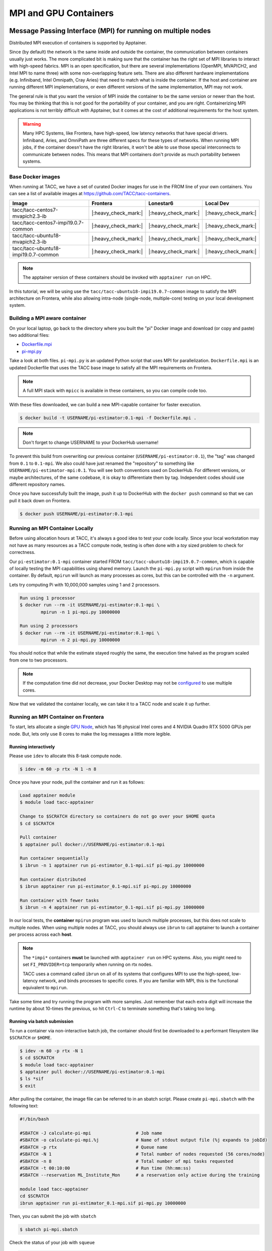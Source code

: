 **********************
MPI and GPU Containers
**********************

Message Passing Interface (MPI) for running on multiple nodes
=============================================================

Distributed MPI execution of containers is supported by Apptainer.

Since (by default) the network is the same inside and outside the container, the communication between containers usually just works.  The more complicated bit is making sure that the container has the right set of MPI libraries to interact with high-speed fabrics.  MPI is an open specification, but there are several implementations (OpenMPI, MVAPICH2, and Intel MPI to name three) with some non-overlapping feature sets.  There are also different hardware implementations (e.g. Infiniband, Intel Omnipath, Cray Aries) that need to match what is inside the container.  If the host and container are running different MPI implementations, or even different versions of the same implementation, MPI may not work.

The general rule is that you want the version of MPI inside the container to be the same version or newer than the host.  You may be thinking that this is not good for the portability of your container, and you are right.  Containerizing MPI applications is not terribly difficult with Apptainer, but it comes at the cost of additional requirements for the host system.

.. Warning::

  Many HPC Systems, like Frontera, have high-speed, low latency networks that have special drivers.  Infiniband, Aries, and OmniPath are three different specs for these types of networks.  When running MPI jobs, if the container doesn't have the right libraries, it won't be able to use those special interconnects to communicate between nodes.  This means that MPI containers don't provide as much portability between systems.

Base Docker images
------------------

When running at TACC, we have a set of curated Docker images for use in the FROM line of your own containers.  You can see a list of available images at `https://github.com/TACC/tacc-containers <https://github.com/TACC/tacc-containers>`_.

+---------------------------------------+----------------------+----------------------+----------------------+
| Image                                 | Frontera             | Lonestar6            | Local Dev            |
+=======================================+======================+======================+======================+
| tacc/tacc-centos7-mvapich2.3-ib       | |:heavy_check_mark:| | |:heavy_check_mark:| | |:heavy_check_mark:| |
+---------------------------------------+----------------------+----------------------+----------------------+
| tacc/tacc-centos7-impi19.0.7-common   | |:heavy_check_mark:| | |:heavy_check_mark:| | |:heavy_check_mark:| |
+---------------------------------------+----------------------+----------------------+----------------------+
| tacc/tacc-ubuntu18-mvapich2.3-ib      | |:heavy_check_mark:| | |:heavy_check_mark:| | |:heavy_check_mark:| |
+---------------------------------------+----------------------+----------------------+----------------------+
| tacc/tacc-ubuntu18-impi19.0.7-common  | |:heavy_check_mark:| | |:heavy_check_mark:| | |:heavy_check_mark:| |
+---------------------------------------+----------------------+----------------------+----------------------+

.. Note::

   The apptainer version of these containers should be invoked with ``apptainer run`` on HPC.

In this tutorial, we will be using use the ``tacc/tacc-ubuntu18-impi19.0.7-common`` image to satisfy the MPI architecture on Frontera, while also allowing intra-node (single-node, multiple-core) testing on your local development system.

Building a MPI aware container
------------------------------

On your local laptop, go back to the directory where you built the "pi" Docker image and download (or copy and paste) two additional files:

* `Dockerfile.mpi <https://raw.githubusercontent.com/TACC/containers_at_tacc/master/docs/scripts/Dockerfile.mpi>`_
* `pi-mpi.py <https://raw.githubusercontent.com/TACC/containers_at_tacc/master/docs/scripts/pi-mpi.py>`_

Take a look at both files.  ``pi-mpi.py`` is an updated Python script that uses MPI for parallelization.  ``Dockerfile.mpi`` is an updated Dockerfile that uses the TACC base image to satisfy all the MPI requirements on Frontera.

.. note::

	A full MPI stack with ``mpicc`` is available in these containers, so you can compile code too.

With these files downloaded, we can build a new MPI-capable container for faster execution.

.. code-block:: console

	$ docker build -t USERNAME/pi-estimator:0.1-mpi -f Dockerfile.mpi .

.. Note::

	Don't forget to change USERNAME to your DockerHub username!

To prevent this build from overwriting our previous container (``USERNAME/pi-estimator:0.1``), the "tag" was changed from ``0.1`` to ``0.1-mpi``.  We also could have just renamed the "repository" to something like ``USERNAME/pi-estimator-mpi:0.1``.  You will see both conventions used on DockerHub.  For different versions, or maybe architectures, of the same codebase, it is okay to differentiate them by tag.  Independent codes should use different repository names.

Once you have successfully built the image, push it up to DockerHub with the ``docker push`` command so that we can pull it back down on Frontera.

.. code-block:: console

   $ docker push USERNAME/pi-estimator:0.1-mpi

Running an MPI Container Locally
--------------------------------

Before using allocation hours at TACC, it's always a good idea to test your code locally. Since your local workstation may not have as many resources as a TACC compute node, testing is often done with a *toy* sized problem to check for correctness.

Our ``pi-estimator:0.1-mpi`` container started FROM ``tacc/tacc-ubuntu18-impi19.0.7-common``, which is capable of locally testing the MPI capabilities using shared memory. Launch the ``pi-mpi.py`` script with ``mpirun`` from inside the container. By default, ``mpirun`` will launch as many processes as cores, but this can be controlled with the ``-n`` argument.

Lets try computing Pi with 10,000,000 samples using 1 and 2 processors.

.. code-block:: console

	Run using 1 processor
	$ docker run --rm -it USERNAME/pi-estimator:0.1-mpi \
		mpirun -n 1 pi-mpi.py 10000000

	Run using 2 processors
	$ docker run --rm -it USERNAME/pi-estimator:0.1-mpi \
		mpirun -n 2 pi-mpi.py 10000000

You should notice that while the estimate stayed roughly the same, the execution time halved as the program scaled from one to two processors.

.. Note::

	If the computation time did not decrease, your Docker Desktop may not be `configured <https://docs.docker.com/docker-for-mac/>`_ to use multiple cores.

Now that we validated the container locally, we can take it to a TACC node and scale it up further.

Running an MPI Container on Frontera
------------------------------------



To start, lets allocate a single `GPU Node <https://frontera-portal.tacc.utexas.edu/user-guide/system/#gpu-nodes>`_, which has 16 physical Intel cores and 4 NVIDIA Quadro RTX 5000 GPUs per node. But, lets only use 8 cores to make the log messages a little more legible.

Running interactively
+++++++++++++++++++++

Please use ``idev`` to allocate this 8-task compute node.

.. code-block:: console

	$ idev -m 60 -p rtx -N 1 -n 8

Once you have your node, pull the container and run it as follows:

.. code-block:: console

	Load apptainer module
	$ module load tacc-apptainer

	Change to $SCRATCH directory so containers do not go over your $HOME quota
	$ cd $SCRATCH

	Pull container
	$ apptainer pull docker://USERNAME/pi-estimator:0.1-mpi

	Run container sequentially
	$ ibrun -n 1 apptainer run pi-estimator_0.1-mpi.sif pi-mpi.py 10000000

	Run container distributed
	$ ibrun apptainer run pi-estimator_0.1-mpi.sif pi-mpi.py 10000000

	Run container with fewer tasks
	$ ibrun -n 4 apptainer run pi-estimator_0.1-mpi.sif pi-mpi.py 10000000

In our local tests, the **container** ``mpirun`` program was used to launch multiple processes, but this does not scale to multiple nodes. When using multiple nodes at TACC, you should always use ``ibrun`` to call apptainer to launch a container per process across each **host**.

.. Note::

	The ``*impi*`` containers **must** be launched with ``apptainer run`` on HPC systems. Also, you
	might need to set ``FI_PROVIDER=tcp`` temporarily when running on rtx nodes.

	TACC uses a command called ``ibrun`` on all of its systems that configures MPI to use the high-speed, low-latency network, and binds processes to specific cores.  If you are familiar with MPI, this is the functional equivalent to ``mpirun``.

Take some time and try running the program with more samples. Just remember that each extra digit will increase the runtime by about 10-times the previous, so hit ``Ctrl-C`` to terminate something that's taking too long.

Running via batch submission
++++++++++++++++++++++++++++

To run a container via non-interactive batch job, the container should first be downloaded to a performant filesystem like ``$SCRATCH`` or ``$HOME``.

.. code-block:: console

	$ idev -m 60 -p rtx -N 1
	$ cd $SCRATCH
	$ module load tacc-apptainer
	$ apptainer pull docker://USERNAME/pi-estimator:0.1-mpi
	$ ls *sif
	$ exit

After pulling the container, the image file can be referred to in an sbatch script. Please create ``pi-mpi.sbatch`` with the following text:

.. code-block:: bash

	#!/bin/bash

	#SBATCH -J calculate-pi-mpi                 # Job name
	#SBATCH -o calculate-pi-mpi.%j              # Name of stdout output file (%j expands to jobId)
	#SBATCH -p rtx                              # Queue name
	#SBATCH -N 1                                # Total number of nodes requested (56 cores/node)
	#SBATCH -n 8                                # Total number of mpi tasks requested
	#SBATCH -t 00:10:00                         # Run time (hh:mm:ss)
	#SBATCH --reservation ML_Institute_Mon      # a reservation only active during the training

	module load tacc-apptainer
	cd $SCRATCH
	ibrun apptainer run pi-estimator_0.1-mpi.sif pi-mpi.py 10000000

Then, you can submit the job with ``sbatch``

.. code-block:: console

	$ sbatch pi-mpi.sbatch

Check the status of your job with ``squeue``

.. code-block:: console

	$ squeue -u USERNAME

When your job is done, the output will be in ``calculate-pi-mpi.[job number]``, and can be viewed with ``cat``, ``less``, or your favorite text editor.

Once done, try scaling up the program to two nodes (``-N 2``) and 16 tasks (``-n 16``) by changing your batch script or idev session. After that, try increasing the number of samples to see how accurate your estimate can get.

.. Note::

	If your batch job is running too long, you can finding the job number with `squeue -u [username]` and then terminate it with ``scancel [job number]``

Apptainer and GPU Computing
=============================

Apptainer **fully** supports GPU utilization by exposing devices at runtime with the ``--nv`` flag. This is similar to ``nvidia-docker``, so all docker containers with libraries that are compatible with the drivers on our systems can work as expected.

Base Docker images
------------------

When running at TACC, we have a set of curated Docker images that include `TensorFlow <https://www.tensorflow.org/>`_ and `PyTorch <https://pytorch.org/>`_ for use in the FROM line of your own containers.  You can see a list of available images at `Docker Hub <https://hub.docker.com/r/tacc/tacc-ml>`_ and the source at `https://github.com/TACC/tacc-ml <https://github.com/TACC/tacc-ml>`_.

+------------------------------------------------------+----------------------+----------------------+
| Image                                                | Frontera/rtx         | Lonestar6            |
+======================================================+======================+======================+
| tacc/tacc-ml:centos7-cuda10-tf1.15-pt1.3             | |:heavy_check_mark:| |                      |
+------------------------------------------------------+----------------------+----------------------+
| tacc/tacc-ml:centos7-cuda10-tf2.4-pt1.7              | |:heavy_check_mark:| |                      |
+------------------------------------------------------+----------------------+----------------------+
| tacc/tacc-ml:centos7-cuda11-tf2.6-pt1.10             | |:heavy_check_mark:| | |:heavy_check_mark:| |
+------------------------------------------------------+----------------------+----------------------+
| tacc/tacc-ml:ubuntu16.04-cuda10-tf1.15-pt1.3         | |:heavy_check_mark:| |                      |
+------------------------------------------------------+----------------------+----------------------+
| tacc/tacc-ml:ubuntu16.04-cuda10-tf2.4-pt1.7          | |:heavy_check_mark:| |                      |
+------------------------------------------------------+----------------------+----------------------+
| tacc/tacc-ml:ubuntu20.04-cuda11-tf2.6-pt1.10         | |:heavy_check_mark:| | |:heavy_check_mark:| |
+------------------------------------------------------+----------------------+----------------------+


For instance, the latest version of caffe can be used on TACC systems as follows:

.. code-block:: console

  Work from a compute node
  $ idev -m 60 -p rtx

  Load the apptainer module
  $ module load tacc-apptainer

  Pull your image
  $ apptainer pull docker://nvidia/caffe:latest

  Test the GPU
  $ apptainer exec --nv caffe_latest.sif caffe device_query -gpu 0

.. Note::

	If this resulted in an error and the GPU was not detected, and you are on a GPU-enabled compute node, you may have excluded the ``--nv`` flag.

As previously mentioned, the main requirement for GPU-enabled containers to work is that the version of the NVIDIA host driver on the system supports the version of the CUDA library inside the container.

For a more exciting test, the latest version of Tensorflow can be tested as follows:

.. code-block:: console

  Change to your $SCRATCH directory
  $ cd $SCRATCH

  Download the test code
  $ wget https://raw.githubusercontent.com/TACC/containers_at_tacc/master/docs/scripts/tf_test.py

  Pull the image
  $ apptainer pull docker://tensorflow/tensorflow:latest-gpu

  Run the code
  $ apptainer exec --nv tensorflow_latest-gpu.sif python tf_test.py

.. Note::

	If you would like avoid the wordy tensorflow warning messages, run the above command and
	redirect STDERR to a file (i.e. ``2>warnings.txt``).

Building a GPU aware container
------------------------------

In the previous two examples, we have used pre-built containers to test GPU capability. Here we are going to build a GPU aware container
to do some NLP/Text classification with the `BERT <https://arxiv.org/abs/1810.04805>`_ transformer model using PyTorch. We are going to
use one of the TACC base images (tacc/tacc-ml:centos7-cuda10-tf2.4-pt1.7) as a starting point.

On your local laptop, create a directory to build the "bert-classifier" Docker image and download (or copy and paste) the following files:

* `Dockerfile <https://raw.githubusercontent.com/eriksf/bert-classifier/main/Dockerfile>`_
* `bert_classifier.py <https://raw.githubusercontent.com/eriksf/bert-classifier/main/bert_classifier.py>`_
* `train.csv <https://github.com/eriksf/bert-classifier/raw/main/train.csv>`_
* `test.csv <https://github.com/eriksf/bert-classifier/raw/main/test.csv>`_
* `valid.csv <https://raw.githubusercontent.com/eriksf/bert-classifier/main/valid.csv>`_

.. Note::

    For speed, you can also clone the repository from `https://github.com/eriksf/bert-classifier.git <https://github.com/eriksf/bert-classifier.git>`_.

Take a look at the files. ``bert_classifier.py`` is a Python script that uses PyTorch to do the text classification. The ``Dockerfile`` is
based on the **tacc/tacc-ml:centos7-cuda10-tf2.4-pt1.7** base image and installs a couple of needed python libraries in addition to moving the
datasets into the image. ``train.csv``, ``test.csv``, and ``valid.csv`` are pre-processed CSV files containing the training, test, and
validation datasets.

With these files downloaded, we can now build the image.

.. code-block:: console

	$ docker build -t USERNAME/bert-classifier:0.0.1 .

.. Note::

	Don't forget to change USERNAME to your DockerHub username!

Once you have successfully built the image, push it up to DockerHub with the ``docker push`` command so that we can pull it back down on Frontera.

.. code-block:: console

   $ docker push USERNAME/bert-classifier:0.0.1

Testing the Container Locally with CPU
--------------------------------------

As was mentioned above, before using TACC allocation hours, it's a good idea to test locally. In this case, we can at least
test that the program help works.

.. code-block:: console

   $ docker run --rm -it eriksf/bert-classifier:0.0.1 bert_classifier.py -h
   usage: bert_classifier.py [-h] [-d DEVICE] [-o OUTPUT] [-s SOURCE]

   optional arguments:
     -h, --help            show this help message and exit
     -d DEVICE, --device DEVICE
                           The device to run on: cpu or cuda (DEFAULT: cuda)
     -o OUTPUT, --output OUTPUT
                           The output folder (DEFAULT: current directory)
     -s SOURCE, --source SOURCE
                           The location of the data files (DEFAULT: /code in
                           container)

We could even test the classification (very slowly) using the CPU.

.. code-block:: console

   $ docker run --rm -it eriksf/bert-classifier:0.0.1 bert_classifier.py -d cpu

Running the Container on Frontera
---------------------------------

To start, lets allocate a single `RTX node <https://frontera-portal.tacc.utexas.edu/user-guide/system/#gpu-nodes>`_, which has 4 NVIDIA Quadro RTX 5000 GPUs with 16 GB of Memory each.

.. code-block:: console

	$ idev -m 60 -p rtx

Once you have your node, pull the container and run it as follows:

.. code-block:: console

	Load apptainer module
	$ module load tacc-apptainer

	Change to $SCRATCH directory
	$ cd $SCRATCH

	Pull container
	$ apptainer pull docker://USERNAME/bert-classifier:0.0.1

	Run container
	$ apptainer exec --nv bert-classifier_0.0.1.sif bert_classifier.py
